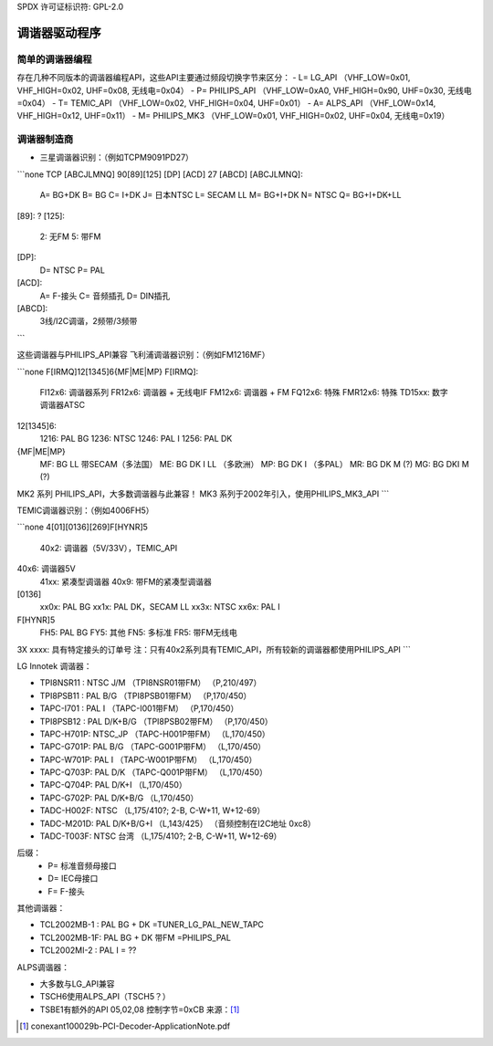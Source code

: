 SPDX 许可证标识符: GPL-2.0

调谐器驱动程序
===============

简单的调谐器编程
------------------

存在几种不同版本的调谐器编程API，这些API主要通过频段切换字节来区分：
- L= LG_API       （VHF_LOW=0x01, VHF_HIGH=0x02, UHF=0x08, 无线电=0x04）
- P= PHILIPS_API  （VHF_LOW=0xA0, VHF_HIGH=0x90, UHF=0x30, 无线电=0x04）
- T= TEMIC_API    （VHF_LOW=0x02, VHF_HIGH=0x04, UHF=0x01）
- A= ALPS_API     （VHF_LOW=0x14, VHF_HIGH=0x12, UHF=0x11）
- M= PHILIPS_MK3  （VHF_LOW=0x01, VHF_HIGH=0x02, UHF=0x04, 无线电=0x19）

调谐器制造商
-------------

- 三星调谐器识别：（例如TCPM9091PD27）

```none
TCP [ABCJLMNQ] 90[89][125] [DP] [ACD] 27 [ABCD]
[ABCJLMNQ]:
  A= BG+DK
  B= BG
  C= I+DK
  J= 日本NTSC
  L= SECAM LL
  M= BG+I+DK
  N= NTSC
  Q= BG+I+DK+LL
[89]: ?
[125]:
  2: 无FM
  5: 带FM
[DP]:
  D= NTSC
  P= PAL
[ACD]:
  A= F-接头
  C= 音频插孔
  D= DIN插孔
[ABCD]:
  3线/I2C调谐，2频带/3频带
```

这些调谐器与PHILIPS_API兼容
飞利浦调谐器识别：（例如FM1216MF）

```none
F[IRMQ]12[1345]6{MF|ME|MP}
F[IRMQ]:
  FI12x6: 调谐器系列
  FR12x6: 调谐器 + 无线电IF
  FM12x6: 调谐器 + FM
  FQ12x6: 特殊
  FMR12x6: 特殊
  TD15xx: 数字调谐器ATSC
12[1345]6:
  1216: PAL BG
  1236: NTSC
  1246: PAL I
  1256: PAL DK
{MF|ME|MP}
  MF: BG LL 带SECAM（多法国）
  ME: BG DK I LL   （多欧洲）
  MP: BG DK I      （多PAL）
  MR: BG DK M (?)
  MG: BG DKI M (?)
MK2 系列 PHILIPS_API，大多数调谐器与此兼容！
MK3 系列于2002年引入，使用PHILIPS_MK3_API
```

TEMIC调谐器识别：（例如4006FH5）

```none
4[01][0136][269]F[HYNR]5
  40x2: 调谐器（5V/33V），TEMIC_API
40x6: 调谐器5V
  41xx: 紧凑型调谐器
  40x9: 带FM的紧凑型调谐器
[0136]
  xx0x: PAL BG
  xx1x: PAL DK，SECAM LL
  xx3x: NTSC
  xx6x: PAL I
F[HYNR]5
  FH5: PAL BG
  FY5: 其他
  FN5: 多标准
  FR5: 带FM无线电
3X xxxx: 具有特定接头的订单号
注：只有40x2系列具有TEMIC_API，所有较新的调谐器都使用PHILIPS_API
```

LG Innotek 调谐器：

- TPI8NSR11 : NTSC J/M    （TPI8NSR01带FM）  （P,210/497）
- TPI8PSB11 : PAL B/G     （TPI8PSB01带FM）  （P,170/450）
- TAPC-I701 : PAL I       （TAPC-I001带FM）  （P,170/450）
- TPI8PSB12 : PAL D/K+B/G （TPI8PSB02带FM）  （P,170/450）
- TAPC-H701P: NTSC_JP     （TAPC-H001P带FM） （L,170/450）
- TAPC-G701P: PAL B/G     （TAPC-G001P带FM） （L,170/450）
- TAPC-W701P: PAL I       （TAPC-W001P带FM） （L,170/450）
- TAPC-Q703P: PAL D/K     （TAPC-Q001P带FM） （L,170/450）
- TAPC-Q704P: PAL D/K+I   （L,170/450）
- TAPC-G702P: PAL D/K+B/G （L,170/450）

- TADC-H002F: NTSC （L,175/410?; 2-B, C-W+11, W+12-69）
- TADC-M201D: PAL D/K+B/G+I （L,143/425）  （音频控制在I2C地址 0xc8）
- TADC-T003F: NTSC 台湾  （L,175/410?; 2-B, C-W+11, W+12-69）

后缀：
  - P= 标准音频母接口
  - D= IEC母接口
  - F= F-接头

其他调谐器：

- TCL2002MB-1 : PAL BG + DK       =TUNER_LG_PAL_NEW_TAPC
- TCL2002MB-1F: PAL BG + DK 带FM  =PHILIPS_PAL
- TCL2002MI-2 : PAL I         = ??

ALPS调谐器：

- 大多数与LG_API兼容
- TSCH6使用ALPS_API（TSCH5？）
- TSBE1有额外的API 05,02,08 控制字节=0xCB 来源：[#f1]_

.. [#f1] conexant100029b-PCI-Decoder-ApplicationNote.pdf
